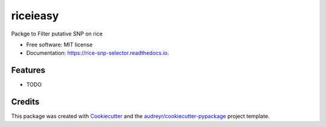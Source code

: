 =================
riceieasy
=================


.. image:: https://img.shields.io/pypi/v/riceieasy.svg
        :target: https://pypi.python.org/pypi/riceieasy

.. image:: https://img.shields.io/travis/BrenoOsvaldoFunicheli/riceieasy.svg
        :target: https://travis-ci.com/BrenoOsvaldoFunicheli/riceieasy

.. image:: https://readthedocs.org/projects/rice-snp-selector/badge/?version=latest
        :target: https://rice-snp-selector.readthedocs.io/en/latest/?version=latest
        :alt: Documentation Status




Packge to Filter putative SNP on rice


* Free software: MIT license
* Documentation: https://rice-snp-selector.readthedocs.io.


Features
--------

* TODO

Credits
-------

This package was created with Cookiecutter_ and the `audreyr/cookiecutter-pypackage`_ project template.

.. _Cookiecutter: https://github.com/audreyr/cookiecutter
.. _`audreyr/cookiecutter-pypackage`: https://github.com/audreyr/cookiecutter-pypackage
